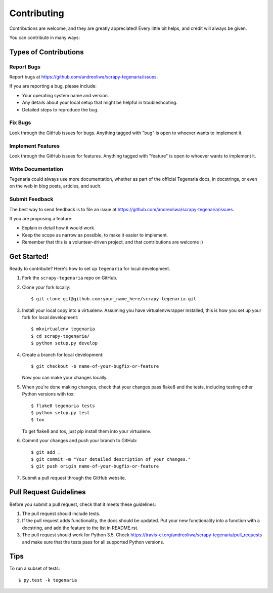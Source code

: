 ============
Contributing
============

Contributions are welcome, and they are greatly appreciated! Every
little bit helps, and credit will always be given.

You can contribute in many ways:

Types of Contributions
----------------------

Report Bugs
~~~~~~~~~~~

Report bugs at https://github.com/andreoliwa/scrapy-tegenaria/issues.

If you are reporting a bug, please include:

* Your operating system name and version.
* Any details about your local setup that might be helpful in troubleshooting.
* Detailed steps to reproduce the bug.

Fix Bugs
~~~~~~~~

Look through the GitHub issues for bugs. Anything tagged with "bug"
is open to whoever wants to implement it.

Implement Features
~~~~~~~~~~~~~~~~~~

Look through the GitHub issues for features. Anything tagged with "feature"
is open to whoever wants to implement it.

Write Documentation
~~~~~~~~~~~~~~~~~~~

Tegenaria could always use more documentation, whether as part of the
official Tegenaria docs, in docstrings, or even on the web in blog posts,
articles, and such.

Submit Feedback
~~~~~~~~~~~~~~~

The best way to send feedback is to file an issue at https://github.com/andreoliwa/scrapy-tegenaria/issues.

If you are proposing a feature:

* Explain in detail how it would work.
* Keep the scope as narrow as possible, to make it easier to implement.
* Remember that this is a volunteer-driven project, and that contributions
  are welcome :)

Get Started!
------------

Ready to contribute? Here's how to set up ``tegenaria`` for local development.

1. Fork the ``scrapy-tegenaria`` repo on GitHub.
2. Clone your fork locally::

    $ git clone git@github.com:your_name_here/scrapy-tegenaria.git

3. Install your local copy into a virtualenv. Assuming you have virtualenvwrapper installed, this is how you set up your fork for local development::

    $ mkvirtualenv tegenaria
    $ cd scrapy-tegenaria/
    $ python setup.py develop

4. Create a branch for local development::

    $ git checkout -b name-of-your-bugfix-or-feature

   Now you can make your changes locally.

5. When you're done making changes, check that your changes pass flake8 and the tests, including testing other Python versions with tox::

    $ flake8 tegenaria tests
    $ python setup.py test
    $ tox

   To get flake8 and tox, just pip install them into your virtualenv.

6. Commit your changes and push your branch to GitHub::

    $ git add .
    $ git commit -m "Your detailed description of your changes."
    $ git push origin name-of-your-bugfix-or-feature

7. Submit a pull request through the GitHub website.

Pull Request Guidelines
-----------------------

Before you submit a pull request, check that it meets these guidelines:

1. The pull request should include tests.
2. If the pull request adds functionality, the docs should be updated. Put
   your new functionality into a function with a docstring, and add the
   feature to the list in README.rst.
3. The pull request should work for Python 3.5. Check
   https://travis-ci.org/andreoliwa/scrapy-tegenaria/pull_requests
   and make sure that the tests pass for all supported Python versions.

Tips
----

To run a subset of tests::

    $ py.test -k tegenaria
